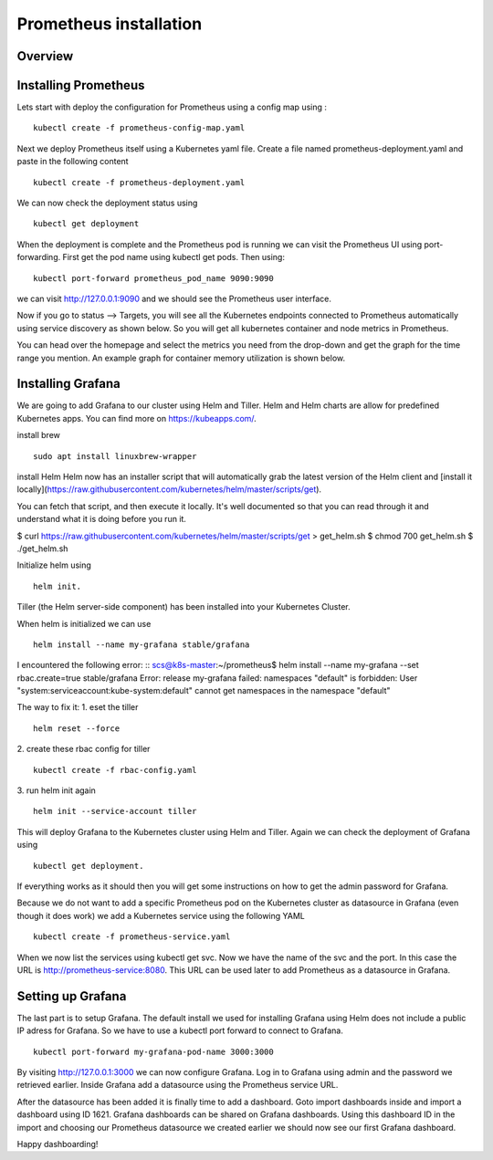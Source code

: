 .. _my-cluster-setup:

Prometheus installation
====================

Overview
--------

Installing Prometheus
-------------

Lets start with deploy the configuration for Prometheus using a config map using :
::
    kubectl create -f prometheus-config-map.yaml

Next we deploy Prometheus itself using a Kubernetes yaml file. Create a file named prometheus-deployment.yaml and paste in the following content
::
	kubectl create -f prometheus-deployment.yaml

We can now check the deployment status using
::
    kubectl get deployment

.. image:: ../images/prometheus-get-deployment.png
	:align: center

When the deployment is complete and the Prometheus pod is running we can visit the Prometheus UI using port-forwarding. First get the pod name using kubectl get pods. Then using:
::
    kubectl port-forward prometheus_pod_name 9090:9090

we can visit http://127.0.0.1:9090 and we should see the Prometheus user interface. 

Now if you go to status –> Targets, you will see all the Kubernetes endpoints connected to Prometheus automatically using service discovery as shown below. So you will get all kubernetes container and node metrics in Prometheus.

You can head over the homepage and select the metrics you need from the drop-down and get the graph for the time range you mention. An example graph for container memory utilization is shown below.

.. image:: ../images/container_memory_rss.png
    :align: center

Installing Grafana
-------------
We are going to add Grafana to our cluster using Helm and Tiller. Helm and Helm charts are allow for predefined Kubernetes apps. You can find more on https://kubeapps.com/. 

install brew
::
    sudo apt install linuxbrew-wrapper

install Helm
Helm now has an installer script that will automatically grab the latest version
of the Helm client and [install it locally](https://raw.githubusercontent.com/kubernetes/helm/master/scripts/get).

You can fetch that script, and then execute it locally. It's well documented so
that you can read through it and understand what it is doing before you run it.

$ curl https://raw.githubusercontent.com/kubernetes/helm/master/scripts/get > get_helm.sh
$ chmod 700 get_helm.sh
$ ./get_helm.sh


Initialize helm using 
::
    helm init. 
Tiller (the Helm server-side component) has been installed into your Kubernetes Cluster.

When helm is initialized we can use 
::
    helm install --name my-grafana stable/grafana

I encountered the following error:
::
scs@k8s-master:~/prometheus$ helm install --name my-grafana --set rbac.create=true stable/grafana
Error: release my-grafana failed: namespaces "default" is forbidden: User "system:serviceaccount:kube-system:default" cannot get namespaces in the namespace "default"

The way to fix it:
1. eset the tiller
::
    helm reset --force
2. create these rbac config for tiller 
::
    kubectl create -f rbac-config.yaml
3. run helm init again
::
    helm init --service-account tiller

This will deploy Grafana to the Kubernetes cluster using Helm and Tiller. Again we can check the deployment of Grafana using 
::
    kubectl get deployment. 

If everything works as it should then you will get some instructions on how to get the admin password for Grafana. 

.. image:: ../images/grafana-get-admin.png
	:align: center

Because we do not want to add a specific Prometheus pod on the Kubernetes cluster as datasource in Grafana (even though it does work) we add a Kubernetes service using the following YAML
::
    kubectl create -f prometheus-service.yaml

When we now list the services using kubectl get svc. Now we have the name of the svc and the port. In this case the URL is http://prometheus-service:8080. This URL can be used later to add Prometheus as a datasource in Grafana.

.. image:: ../images/prometheus-service.png
	:align: center

Setting up Grafana
-------------
The last part is to setup Grafana. The default install we used for installing Grafana using Helm does not include a public IP adress for Grafana. So we have to use a kubectl port forward to connect to Grafana.
::
    kubectl port-forward my-grafana-pod-name 3000:3000

By visiting http://127.0.0.1:3000 we can now configure Grafana. Log in to Grafana using admin and the password we retrieved earlier. Inside Grafana add a datasource using the Prometheus service URL.

After the datasource has been added it is finally time to add a dashboard. Goto import dashboards inside and import a dashboard using ID 1621. Grafana dashboards can be shared on Grafana dashboards. Using this dashboard ID in the import and choosing our Prometheus datasource we created earlier we should now see our first Grafana dashboard.

Happy dashboarding!
